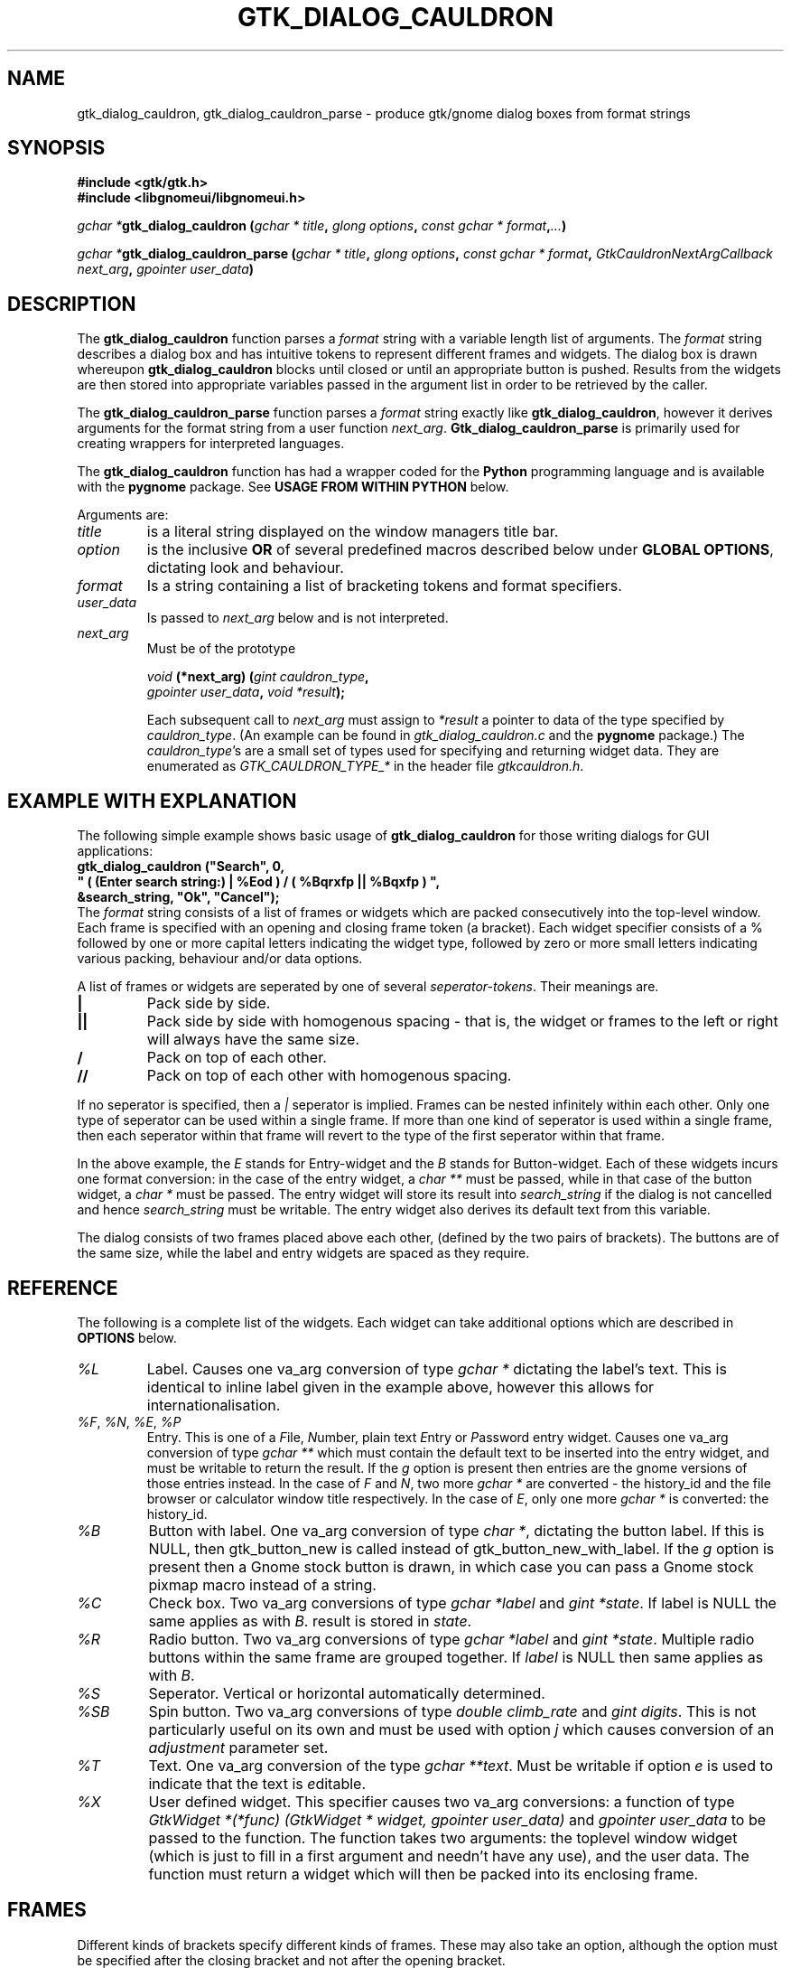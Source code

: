 .\" Copyright (c) 1990, 1991 Paul Sheer
.\"
.\" The information in this file is provided without warranty
.\" for its accuracy or completeness.
.\"
.TH GTK_DIALOG_CAULDRON 3  "27 September 1998" "Linux Manpage" "Linux Programmer's Manual"
.SH NAME
gtk_dialog_cauldron, gtk_dialog_cauldron_parse \- produce gtk/gnome dialog boxes from format strings
.SH SYNOPSIS
.B #include <gtk/gtk.h>
.br
.B #include <libgnomeui/libgnomeui.h>
.sp
\fB\fIgchar *\fPgtk_dialog_cauldron (\fIgchar * title\fP, \fIglong options\fP,
\fIconst gchar * format\fP,\fI...\fP)\fP
.br
.sp
\fB\fIgchar *\fPgtk_dialog_cauldron_parse (\fIgchar * title\fP, \fIglong options\fP,
\fIconst gchar * format\fP, \fIGtkCauldronNextArgCallback next_arg\fP,
\fIgpointer user_data\fP)\fP
.br
.SH DESCRIPTION
The \fBgtk_dialog_cauldron\fP function parses a \fIformat\fP string with
a variable length list of arguments. The \fIformat\fP string describes a
dialog box and has intuitive tokens to represent different frames and
widgets. The dialog box is drawn whereupon \fBgtk_dialog_cauldron\fP
blocks until closed or until an appropriate button is pushed. Results
from the widgets are then stored into appropriate variables passed in
the argument list in order to be retrieved by the caller.

The \fBgtk_dialog_cauldron_parse\fP function parses a \fIformat\fP
string exactly like \fBgtk_dialog_cauldron\fP, however it derives
arguments for the format string from a user function \fInext_arg\fP.
\fBGtk_dialog_cauldron_parse\fP is primarily used for creating
wrappers for interpreted languages.

The \fBgtk_dialog_cauldron\fP function has had a wrapper coded for the
\fBPython\fP programming language and is available with the
\fBpygnome\fP package. See \fBUSAGE FROM WITHIN PYTHON\fP below.

Arguments are:
.TP
\fItitle\fP
is a literal string displayed on the window managers title bar.
.TP
\fIoption\fP
is the inclusive \fBOR\fP of several predefined macros described below
under \fBGLOBAL OPTIONS\fP, dictating look and behaviour.
.TP
\fIformat\fP
Is a string containing a list of bracketing tokens and format specifiers.
.TP
\fIuser_data\fP
Is passed to \fInext_arg\fP below and is not interpreted.
.TP
\fInext_arg\fP
Must be of the prototype

.nf
    \fIvoid\fP \fB(*next_arg) (\fP\fIgint cauldron_type\fP\fB,\fP
       \fIgpointer user_data\fP\fB,\fP \fIvoid *result\fP\fB);\fP
.fi

Each subsequent call to \fInext_arg\fP must assign to \fI*result\fP a
pointer to data of the type specified by \fIcauldron_type\fP. (An
example can be found in \fIgtk_dialog_cauldron.c\fP and the
\fBpygnome\fP package.) The \fIcauldron_type\fP's are a small set of
types used for specifying and returning widget data. They are
enumerated as
\fIGTK_CAULDRON_TYPE_*\fP in the header file \fIgtkcauldron.h\fP.
.PP
.SH EXAMPLE WITH EXPLANATION
The following simple example shows basic usage of \fBgtk_dialog_cauldron\fP
for those writing dialogs for GUI applications:
\fB
.nf
    gtk_dialog_cauldron ("Search", 0,
        " ( (Enter search string:) | %Eod ) / ( %Bqrxfp || %Bqxfp ) ", 
            &search_string, "Ok", "Cancel");
.fi
\fP
The \fIformat\fP string consists of a list of frames or widgets which
are packed consecutively into the top-level window. Each frame is
specified with an opening and closing frame token (a bracket). Each
widget specifier consists of a % followed by one or more capital letters
indicating the widget type, followed by zero or more small letters
indicating various packing, behaviour and/or data options.

A list of frames or widgets are seperated by one of several
\fIseperator-tokens\fP. Their meanings are.
.TP
\fB|\fP
Pack side by side.
.TP
\fB||\fP
Pack side by side with homogenous spacing - that is, the widget or frames
to the left or right will always have the same size.
.TP
\fB/\fP
Pack on top of each other.
.TP
\fB//\fP
Pack on top of each other with homogenous spacing.
.PP
If no seperator is specified, then a \fI|\fP seperator is implied.
Frames can be nested infinitely within each other. Only one type of
seperator can be used within a single frame. If more than one kind of
seperator is used within a single frame, then each seperator within that
frame will revert to the type of the first seperator within that frame.

In the above example, the \fIE\fP stands for Entry-widget and the
\fIB\fP stands for Button-widget. Each of these widgets incurs one
format conversion: in the case of the entry widget, a \fIchar **\fP must
be passed, while in that case of the button widget, a \fIchar *\fP must
be passed. The entry widget will store its result into 
\fIsearch_string\fP if the dialog is not cancelled and hence
\fIsearch_string\fP must be writable. The entry widget also derives its
default text from this variable.

The dialog consists of two frames placed above each other, (defined by
the two pairs of brackets). The buttons are of the same size, while the
label and entry widgets are spaced as they require.
.PP
.SH REFERENCE
The following is a complete list of the widgets. Each widget can take
additional options which are described in \fBOPTIONS\fP below.
.TP
.I %L
Label. Causes one va_arg conversion of type \fIgchar *\fP dictating the
label's text. This is identical to inline label given in the example
above, however this allows for internationalisation.
.TP
\fI%F\fP, \fI%N\fP, \fI%E\fP, \fI%P\fP
Entry. This is one of a \fIF\fPile, \fIN\fPumber, plain text \fIE\fPntry
or \fIP\fPassword entry widget. Causes one va_arg conversion of type
\fIgchar **\fP which  must contain the default text to be inserted into the
entry widget, and must be writable to return the result. If the \fIg\fP
option is present then entries are the gnome versions of those entries
instead. In the case of \fIF\fP and \fIN\fP, two more \fIgchar *\fP are
converted - the history_id and the file browser or calculator window
title respectively. In the case of \fIE\fP, only one more \fIgchar *\fP
is converted: the history_id.
.TP
\fI%B\fP
Button with label. One va_arg conversion of type \fIchar *\fP, dictating
the button label. If this is NULL, then gtk_button_new is called instead
of gtk_button_new_with_label. If the \fIg\fP option is present then a
Gnome stock button is drawn, in which case you can pass a Gnome stock
pixmap macro instead of a string.
.TP
\fI%C\fP
Check box. Two va_arg conversions of type \fIgchar *label\fP and \fIgint
*state\fP. If label is NULL the same applies as with \fIB\fP. result is
stored in \fIstate\fP.
.TP
\fI%R\fP
Radio button. Two va_arg conversions of type \fIgchar *label\fP and
\fIgint *state\fP. Multiple radio buttons within the same frame are
grouped together. If \fIlabel\fP is NULL then same applies as with \fIB\fP.
.TP
\fI%S\fP
Seperator. Vertical or horizontal automatically determined.
.TP
\fI%SB\fP
Spin button. Two va_arg conversions of type \fIdouble climb_rate\fP and
\fIgint digits\fP. This is not particularly useful on its own and must
be used with option \fIj\fP which causes conversion of an
\fIadjustment\fP parameter set.
.TP
\fI%T\fP
Text. One va_arg conversion of the type \fIgchar **text\fP. Must be
writable if option \fIe\fP is used to indicate that the text is
\fIe\fPditable.
.TP
\fI%X\fP
User defined widget. This specifier causes two va_arg conversions: a
function of type \fIGtkWidget *(*func) (GtkWidget * widget, gpointer user_data)\fP
and \fIgpointer user_data\fP to be passed to the function. The function
takes two arguments: the toplevel window widget (which is just to fill in
a first argument and needn't have any use), and the user data. The
function must return a widget which will then be packed into its
enclosing frame.
.PP
.SH FRAMES
Different kinds of brackets specify different kinds of frames. These
may also take an option, although the option must be specified after the
closing bracket and not after the opening bracket.
.TP
.I [
A visible frame encloses the widget specified between the brackets.
.TP
.I %[
A frame with a title. Results in one va_arg conversion of type \fIchar
*title\fP.
.TP
.I (
Invisible hbox or vbox, depending on the enclosed seperators.
.TP
.I {
Pane box (visible frame with adjustable seperator). Only two objects may
be packed inside, further objects are ignored. It is best to pack only
other containers into a pane.

The closing bracket may be followed by options. Eg
\fB
.nf
    [ %B ]seo
.fi
\fP
is a button inside an shadowed frame. The \fIs\fPhadow is of type \fIe\fPtched
\fIo\fPuter.

The closing ) may be followed by the options \fIv\fP or \fIh\fP. This
indicates that the box must be packed into a scrollable window. Hence
\fB
.nf
    ( %C // %C // %C )v
.fi
\fP
are checkboxes inside a scrollable window with a vertical scrollbar but
an automatic horizontal bar (\fIautomatic\fP means it appears only if
necesary).

A very useful option is the \fIn\fP option. This creates a \fBnotebook
page\fP from the frame. Eg,
\fB
.nf
    ( %C // %C )n ( %L / %E )n ( %Te )n
.fi
\fP
This creates a three page notebook. The \fIn\fP causes one additional
conversion of type \fIchar *\fP, which is the text to go onto the tag.
If the \fIv\fP option is given in addition to the \fIn\fP option, then
the  notebook will have its tags placed to the left descending
vertically, otherwise the tags are place in the conventional position
above the notebook.

.SH OPTIONS
Conversions caused by an option happen in the following order,
regardless of the order in which the options are given: \fIg\fP,
\fIj\fP, \fIa\fP, \fIu\fP then \fIc\fP.

.TP
.I x
expand, (see gtk_box_pack_start)
.TP
.I f
fill, (see gtk_box_pack_start)
.TP
.I p
padding, (see gtk_box_pack_start). This may be specified more than once
for additional padding. Padding is in units of 3 pixels per \fIp\fP
specified. This default can be changed, see \fBGLOBAL OPTIONS\fP below.
.TP
.I d
default, causes default fill, expand, and padding of the widget into
its parent box. This must not be used with \fIx\fP, \fIf\fP, or \fIp\fP.
.TP
\fIsi\fP, \fIso\fP, \fIsei\fP, \fIseo\fP
Shadow, (see gtk_frame_set_shadow_type). This stands for one of
\fIi\fPnner, \fIo\fPuter, \fIe\fPtched \fIi\fPnner and \fIe\fPtched
\fIo\fPuter. The s option must follow the \fI]\fP and not the \fI[\fP.
.TP
.I c
callback. Indicates that we want a callback function to be run after the
widget is created and packed. It causes two va_arg conversions: a function
of type \fI*(*func) (GtkWidget * widget, gpointer user_data)\fP and
\fIgpointer user_data\fP to be passed to the function. The function
takes two arguments: the widget itself, and \fIuser_data\fP. This option
may be used if their are additional things we want to do to the widget
that are out of the scope of the options.
.TP
.I r
results. For a button widget, causes clicking on the button to assign
the current state of each widgets to any user pointers given. This may
be given as an option to an `Apply' button, and will necesarily be given
as an option to an `Ok' button.
.TP
.I q
quit. For a button widget, causes the button to exit the dialog.
.TP
.I j
adjustment. For the Spin Button widget, passes and adjustment object to
the Spin Button. This causes 6 convertions: a \fIdouble *\fP where the
initial value is obtained and where the result is stored, and five more
\fIdouble\fP conversions containing: the lower bound, upper bound, step
increment, page increment, and page size. (Note that page size must be
more than the page increment).
.TP
.I e
editable. For the text widget, set it to be editable. In this case, the
result is assigned to the passed arg. By default the text widget only
shows the text and does not allow modification.
.TP
.I v
vertical scrollbar. For the text widget and for the \fI[\fP \fI]\fP
frame, this adds a vertical scrollbar.
.TP
.I h
horizontal scrollbar. For the text widget and for the \fI[\fP \fI]\fP
frame, this adds a horizontal scrollbar.
.TP
.I a
accelerator. Causes \fIgchar *signal\fP, \fIgint key\fP, \fIgint
modifier\fP to be converted. This will add an accelerator in the obvious
way. Note that for most widgets, an accelerator need not be added,
because the appropriate accelerator is added automatically with the use
of an ampersand, \fI&\fP, before the accelerator hotkey in the label. (See
\fBACCELERATOR AMPERSANDS\fP below.)
.TP
.I u
accelerator. This accelerator is used for dialogs that are to be
internationalised and is similar to \fIa\fP. Causes \fIgchar *signal\fP,
\fIgchar *key\fP, \fIgint modifier\fP to be converted. To the \fIkey\fP
argument is passed the same label that is used to label the widget. The
widget will contain an underbar under the character following the &
symbol. For example "clicked", "&Cancel", GDK_MOD1_MASK. Binds the
widget to Alt-C and completely ignores the remaining characters. You can
then use the same label for the actual contents of the cancel button to
cause an underbar to be written under the `C'. Note that for most
widgets, an accelerator need not be added, because the appropriate
accelerator is added automatically with the use of an ampersand,
\fI&\fP, before the accelerator hotkey in the label. (See
\fBACCELERATOR AMPERSANDS\fP below.)
.TP
.I o
focus. Sets the input focus to this widget. Only one widget must have
this option. (Most dialogs have a default widget accepting keyboard
input to avoid having to manually set focus with the mouse.)
.TP
.I g
gnome. Use the Gnome version of the widget. May cause additional
conversions, see \fI%E\fP above.
.TP
.I n
notebook. Cause a \fI[\fP \fI]\fP to be become a notebook page. See
\fBFRAMES\fP above.
.PP
.SH ACCELERATOR AMPERSANDS
\fBAny\fP widget's text having an \fI&\fP sign in it will have an
underbar placed below the letter after the \fI&\fP sign. The \fI&\fP
will not be shown. To draw an actual & sign, use a double ampersand:
\fI&&\fP

\fBButtons\fP, \fBcheck-boxes\fP, and \fBradio-buttons\fP will also have
an accelerator automatically added to them along with the underbar. It
will be bound to the key Alt-X where X is the letter following the
ampersand.
.PP
.SH RETURN VALUES
NULL is returned if the dialog is cancelled. \fIGTK_CAULDRON_ENTER\fP is
returned if the user pressed enter (return-on-enter can be overridden -
see \fBGLOBAL OPTIONS\fP below), and \fIGTK_CAULDRON_ESCAPE\fP is
returned if the user pressed escape. Otherwise the label of the widget
that was used to exit the dialog is returned.
.PP
.SH EXAMPLES

.nf
    gtk_dialog_cauldron ("Search", 0,
    " ( %Ld | %Eod ) / %[ ( %Cd // %Cd // %Cd ) ]seo / ( %Bqrxfp || %Bqxfp ) ", 
/* %L */		"Enter search string:",
/* %E */		&search_string,
/* %[ */		"Search options",
/* %C */		"Case sensitive", &case_sensitive,
/* %C */		"Whole words only", &whole_word,
/* %C */		"Regular expression", &regular_expression,
/* %B */		"Ok",
/* %B */		"Cancel");
.fi

Interwidget spacing can be increased by inserting more space
characters between format specifiers, however only the first gab is
looked at. Eg, spreading out the check boxes can be done with:
\fB
.nf
    " ( %Ld | %Ed ) / %[ ( %Cd           // %Cd // %Cd ) ]seo / 
( %Bqrefp || %Bqefp ) ", 
.fi
\fP
The space between the widget and its parent box can be adjusted
by adding space after the bracket, eg:
\fB
.nf
    " (          %Ld | %Ed ) / %[ ( %Cd // %Cd // %Cd ) ]seo /
( %Bqrefp || %Bqefp ) ", 
.fi
\fP
Each space character counts 3 pixels by default. This default can
be changed, see \fBGLOBAL OPTIONS\fP.
.PP
.SH GLOBAL OPTIONS
The second argument of \fIgtk_dialog_cauldron\fP is an inclusive
\fIOR\fP of one or more of the following macros OR'd together:
.PP
.TP
\fIGTK_CAULDRON_TOPLEVEL\fP or \fIGTK_CAULDRON_DIALOG\fP or \fIGTK_CAULDRON_POPUP\fP
These are options translated to the top level window. eg
\fIGTK_WINDOW_TOPLEVEL\fP.
.TP
\fIGTK_CAULDRON_SPACE\fP\fBx\fP
Specify the equivalent width in pixels of each space or \fIp\fP
characters. \fBx\fP can have a range of 1 to 15.
.TP
.I GTK_CAULDRON_IGNOREESCAPE
Normalling, pressing the Escape key terminates the dialog. This prevents
this.
.TP
.I GTK_CAULDRON_IGNOREENTER
Normalling, pressing the Enter/Return key assigns the values and
terminates. This prevents this.
.TP
.I GTK_CAULDRON_GRAB
Causes a grab on the dialog - that is, no other widgets in the
application will work until the dialog exits.
.PP
.SH USAGE FROM WITHIN PYTHON
This example should be self explanatary. Note that as in C the results
are assigned only if the 'r' option in the button is present, otherwise,
the default values of the widgets are returned regardless of changes
made by the user. This functionality is available with the \fBpygnome\fP
and \fBpygtk\fP package.
.PP
.nf
s = [""]

def user_widget(window,b):
    def cb_func(w, b):
	b[0] = "Hello Pressed"
    w = gtk_button_new_with_label("Hello")
    gtk_signal_connect(w, "clicked", cb_func, (b,))
    return w

(button, search_string, case_sens, whole_words, reg_exp) = \
    gtk_dialog_cauldron (
	"Search",
	0,
	" ( %Ld | %Eod ) / %[ ( %Cd // %Cd // %Cd ) ]seo / 
( %Bqrxfp || %Bqxfp ) / ( %Xxf ) ",
	("Enter search string:",
	"some default search string",
	"Search options",
	"Case sensitive", 1,
	"Whole words only", 0,
	"Regular expression", 0,
	"Ok",
	"Cancel",
	user_widget, (s,))
	)

print s[0]
print (button)
print (search_string)
print ("%d %d %d" % (case_sens, whole_words, reg_exp))
.fi
.PP
.SH STANDARDS
\fBGtk_dialog_cauldron\fP is completely my own invention.
.SH AVAILABILITY
\fBGtk_dialog_cauldron\fP comes with Gnome and is part of the libgnomeui
library. See \fBwww.gnome.org\fP.
.SH AUTHORS
Paul Sheer <psheer@obsidian.co.za>
.SH BUGS
The outer must braces should \fBnot\fP be present, because extra
outermost braces are always added to make parsing easier. Adding your
own will cause an extra frame to encapsulate your outermost frame which
is harmless but inefficient.

It is not possible to have a user defined widget that clears the dialog
or returns the results. This must be done using a \fIB\fP or \fIBg\fP
button.



